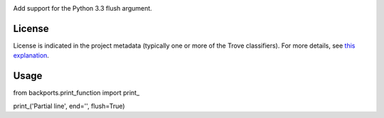 .. image:: https://img.shields.io/pypi/v/backports.print_function.svg
   :target: https://pypi.org/project/backports.print_function

.. image:: https://img.shields.io/pypi/pyversions/backports.print_function.svg

.. image:: https://img.shields.io/pypi/dm/backports.print_function.svg

.. image:: https://img.shields.io/travis/jaraco/backports.print_function/master.svg
   :target: http://travis-ci.org/jaraco/backports.print_function

Add support for the Python 3.3 flush argument.

License
=======

License is indicated in the project metadata (typically one or more
of the Trove classifiers). For more details, see `this explanation
<https://github.com/jaraco/skeleton/issues/1>`_.

Usage
=====

from backports.print_function import print_

print_('Partial line', end='', flush=True)


